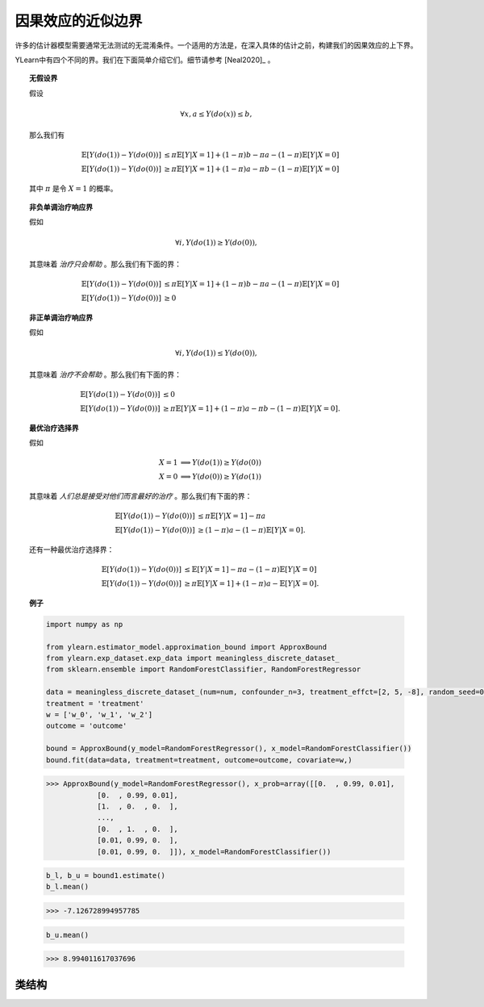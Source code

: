 *************************************
因果效应的近似边界
*************************************

许多的估计器模型需要通常无法测试的无混淆条件。一个适用的方法是，在深入具体的估计之前，构建我们的因果效应的上下界。

YLearn中有四个不同的界。我们在下面简单介绍它们。细节请参考 [Neal2020]_ 。

.. topic:: 无假设界

    假设
    
    .. math::

        \forall x, a \leq Y(do(x)) \leq b,
    
    那么我们有

    .. math::

        \mathbb{E}[Y(do(1)) - Y(do(0))] & \leq \pi \mathbb{E}[Y|X = 1] + (1 - \pi) b - \pi a - (1 - \pi )\mathbb{E}[Y| X = 0]\\
        \mathbb{E}[Y(do(1)) - Y(do(0))] & \geq \pi \mathbb{E}[Y|X = 1] + (1 - \pi) a - \pi b - (1 - \pi )\mathbb{E}[Y| X = 0]

    其中 :math:`\pi` 是令 :math:`X=1` 的概率。

.. topic:: 非负单调治疗响应界

    假如
    
    .. math::

        \forall i, Y(do(1)) \geq Y(do(0)),
    
    其意味着 *治疗只会帮助* 。那么我们有下面的界：
    
    .. math::

        \mathbb{E}[Y(do(1)) - Y(do(0))] & \leq \pi \mathbb{E}[Y|X = 1] + (1 - \pi) b - \pi a - (1 - \pi )\mathbb{E}[Y| X = 0]\\
        \mathbb{E}[Y(do(1)) - Y(do(0))] & \geq 0

.. topic:: 非正单调治疗响应界

    假如
    
    .. math::

        \forall i, Y(do(1)) \leq Y(do(0)),
    
    其意味着 *治疗不会帮助* 。那么我们有下面的界：
    
    .. math::

        \mathbb{E}[Y(do(1)) - Y(do(0))] & \leq 0\\
        \mathbb{E}[Y(do(1)) - Y(do(0))] & \geq \pi \mathbb{E}[Y|X = 1] + (1 - \pi) a - \pi b - (1 - \pi )\mathbb{E}[Y| X = 0].
    
.. topic:: 最优治疗选择界

    假如
    
    .. math::
        
        X = 1 &\implies Y(do(1)) \geq Y(do(0)) \\
        X = 0 & \implies Y(do(0)) \geq Y(do(1))            

    其意味着 *人们总是接受对他们而言最好的治疗* 。那么我们有下面的界：
    
    .. math::

        \mathbb{E}[Y(do(1)) - Y(do(0))] & \leq \pi \mathbb{E}[Y|X = 1] - \pi a\\
        \mathbb{E}[Y(do(1)) - Y(do(0))] & \geq (1 - \pi) a - (1 - \pi )\mathbb{E}[Y| X = 0].

    还有一种最优治疗选择界：

    .. math::

        \mathbb{E}[Y(do(1)) - Y(do(0))] & \leq \mathbb{E}[Y|X = 1] - \pi a - (1 - \pi)\mathbb{E}[Y|X=0]\\
        \mathbb{E}[Y(do(1)) - Y(do(0))] & \geq \pi\mathbb{E}[Y|X = 1] + (1 - \pi) a - \mathbb{E}[Y| X = 0].

.. topic:: 例子

    .. code-block:: python

        import numpy as np

        from ylearn.estimator_model.approximation_bound import ApproxBound
        from ylearn.exp_dataset.exp_data import meaningless_discrete_dataset_
        from sklearn.ensemble import RandomForestClassifier, RandomForestRegressor

        data = meaningless_discrete_dataset_(num=num, confounder_n=3, treatment_effct=[2, 5, -8], random_seed=0)
        treatment = 'treatment'
        w = ['w_0', 'w_1', 'w_2']
        outcome = 'outcome'

        bound = ApproxBound(y_model=RandomForestRegressor(), x_model=RandomForestClassifier())
        bound.fit(data=data, treatment=treatment, outcome=outcome, covariate=w,)

    >>> ApproxBound(y_model=RandomForestRegressor(), x_prob=array([[0.  , 0.99, 0.01],
                [0.  , 0.99, 0.01],
                [1.  , 0.  , 0.  ],
                ...,
                [0.  , 1.  , 0.  ],
                [0.01, 0.99, 0.  ],
                [0.01, 0.99, 0.  ]]), x_model=RandomForestClassifier())
        
    .. code-block:: python
        
        b_l, b_u = bound1.estimate()
        b_l.mean()
    
    >>> -7.126728994957785

    .. code-block:: python

        b_u.mean()

    >>> 8.994011617037696

类结构
================

.. py:class:: ylearn.estimator_model.approximation_bound.ApproxBound(y_model, x_prob=None, x_model=None, random_state=2022, is_discrete_treatment=True, categories='auto')

    一个用于估计因果效应上下界的模型。

    :param estimator, optional y_model: 任何合理的y_model应该实现fit()和predict()方法。
    :param ndarray of shape (c, ), optional, default=None x_prob: 分配给x的对应值的概率数组，其中c是不同治疗类的数量。数组中所有元素都是
            正数且和为1。比如，x_prob =  array([0.5, 0.5])意味着 x = 0 和 x = 1 的概率为0.5。如果你使用多个治疗，请把这一项设置为None。
    :param estimator, optional, default=None x_model: 用于预测治疗概率的模型。任何合理的x_model应该实现fit()和predict_proba()方法。
    :param int, optional, default=2022 random_state:
    :param bool, optional, default=True is_discrete_treatment: True，如果治疗是离散的。
    :param str, optional, default='auto' categories:

    .. py:method:: fit(data, outcome, treatment, covariate=None, is_discrete_covariate=False, **kwargs)
        
        拟合 x_model 和 y_model.

        :param pandas.DataFrame data: 训练数据。
        :param list of str, optional outcome: 结果的名字。
        :param list of str, optional treatment: 治疗的名字。
        :param list of str, optional, default=None covariate: 协变量的名字。
        :param bool, optional, default=False is_discrete_covariate:

        :returns: ApproxBound的拟合的实例。
        :rtype: ApproxBound的实例。
        :raises ValueError:  当治疗不是离散的，Raise error。

    .. py:method:: estimate(data=None, treat=None, control=None, y_upper=None, y_lower=None, assump=None,)
        
        估计治疗对结果的因果效应的近似界。

        :param pandas.DataFrame, optional, default=None data: 测试数据。如果为None，模型将会使用训练数据。
        :param ndarray of str, optional, default=None treat: 治疗组的值。比如，当有多个离散的治疗时，array(['run', 'read'])意味着第一个治疗
                的治疗值为 'run'，第二个治疗是 'read'。
        :param ndarray of str, optional, default=None control: 控制组的值。
        :param float, defaults=None y_upper: 结果的上界。
        :param float, defaults=None y_lower: 结果的下界。
        :param str, optional, default='no-assump' assump: 返回界的选项。应该是其中之一
                
                1. *no-assump*: 计算无假设界，其结果总是包含0。
                
                2. *non-negative*: 治疗总是正的。
                
                3. *non-positive*: 治疗总是负的。
                
                4. *optimal*: 如果它的效果是正的就采取治疗。

        :returns: 第一个元素是下界，而第二个元素是上界。注意如果提供了协变量，所有的元素都是表明对应例子的上下界的维度为(n, )的ndarrays，其中n是例子的数量。
        :rtype: tuple
        :raises Exception: 如果模型没有拟合或者 :py:attr:`assump` 给的不正确，Raise Exception。

    .. py:method:: comp_transormer(x, categories='auto')
        
        把离散的治疗正确的转变为独热向量。

        :param numpy.ndarray, shape (n, x_d) x:  一个包含治疗变量信息的数组。
        :param str or list, optional, default='auto' categories:

        :returns: 转变后的独热变量。
        :rtype: numpy.ndarray
